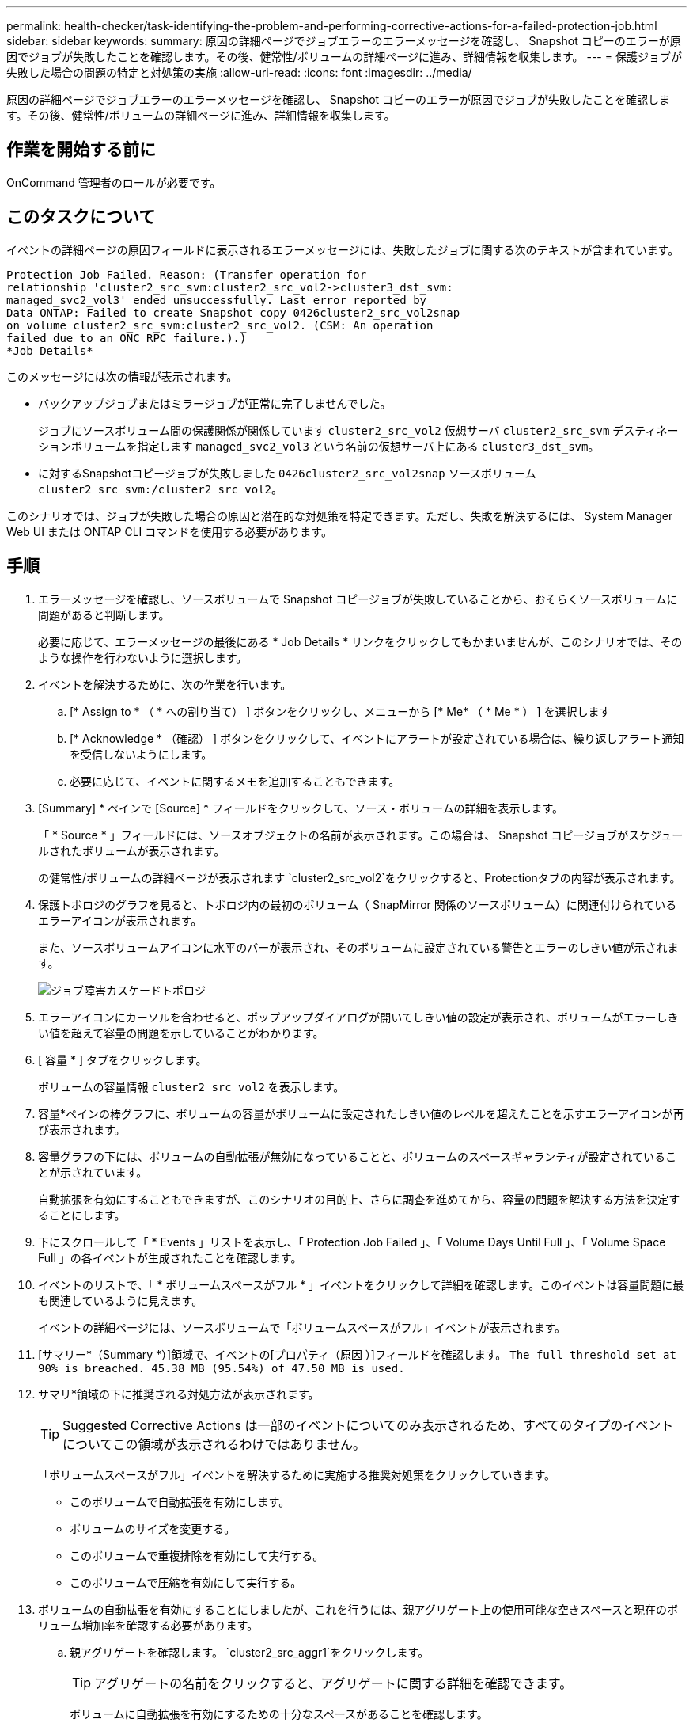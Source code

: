 ---
permalink: health-checker/task-identifying-the-problem-and-performing-corrective-actions-for-a-failed-protection-job.html 
sidebar: sidebar 
keywords:  
summary: 原因の詳細ページでジョブエラーのエラーメッセージを確認し、 Snapshot コピーのエラーが原因でジョブが失敗したことを確認します。その後、健常性/ボリュームの詳細ページに進み、詳細情報を収集します。 
---
= 保護ジョブが失敗した場合の問題の特定と対処策の実施
:allow-uri-read: 
:icons: font
:imagesdir: ../media/


[role="lead"]
原因の詳細ページでジョブエラーのエラーメッセージを確認し、 Snapshot コピーのエラーが原因でジョブが失敗したことを確認します。その後、健常性/ボリュームの詳細ページに進み、詳細情報を収集します。



== 作業を開始する前に

OnCommand 管理者のロールが必要です。



== このタスクについて

イベントの詳細ページの原因フィールドに表示されるエラーメッセージには、失敗したジョブに関する次のテキストが含まれています。

[listing]
----
Protection Job Failed. Reason: (Transfer operation for
relationship 'cluster2_src_svm:cluster2_src_vol2->cluster3_dst_svm:
managed_svc2_vol3' ended unsuccessfully. Last error reported by
Data ONTAP: Failed to create Snapshot copy 0426cluster2_src_vol2snap
on volume cluster2_src_svm:cluster2_src_vol2. (CSM: An operation
failed due to an ONC RPC failure.).)
*Job Details*
----
このメッセージには次の情報が表示されます。

* バックアップジョブまたはミラージョブが正常に完了しませんでした。
+
ジョブにソースボリューム間の保護関係が関係しています `cluster2_src_vol2` 仮想サーバ `cluster2_src_svm` デスティネーションボリュームを指定します `managed_svc2_vol3` という名前の仮想サーバ上にある `cluster3_dst_svm`。

* に対するSnapshotコピージョブが失敗しました `0426cluster2_src_vol2snap` ソースボリューム `cluster2_src_svm:/cluster2_src_vol2`。


このシナリオでは、ジョブが失敗した場合の原因と潜在的な対処策を特定できます。ただし、失敗を解決するには、 System Manager Web UI または ONTAP CLI コマンドを使用する必要があります。



== 手順

. エラーメッセージを確認し、ソースボリュームで Snapshot コピージョブが失敗していることから、おそらくソースボリュームに問題があると判断します。
+
必要に応じて、エラーメッセージの最後にある * Job Details * リンクをクリックしてもかまいませんが、このシナリオでは、そのような操作を行わないように選択します。

. イベントを解決するために、次の作業を行います。
+
.. [* Assign to * （ * への割り当て） ] ボタンをクリックし、メニューから [* Me* （ * Me * ） ] を選択します
.. [* Acknowledge * （確認） ] ボタンをクリックして、イベントにアラートが設定されている場合は、繰り返しアラート通知を受信しないようにします。
.. 必要に応じて、イベントに関するメモを追加することもできます。


. [Summary] * ペインで [Source] * フィールドをクリックして、ソース・ボリュームの詳細を表示します。
+
「 * Source * 」フィールドには、ソースオブジェクトの名前が表示されます。この場合は、 Snapshot コピージョブがスケジュールされたボリュームが表示されます。

+
の健常性/ボリュームの詳細ページが表示されます `cluster2_src_vol2`をクリックすると、Protectionタブの内容が表示されます。

. 保護トポロジのグラフを見ると、トポロジ内の最初のボリューム（ SnapMirror 関係のソースボリューム）に関連付けられているエラーアイコンが表示されます。
+
また、ソースボリュームアイコンに水平のバーが表示され、そのボリュームに設定されている警告とエラーのしきい値が示されます。

+
image::../media/um-topology-cascade-job-failure.gif[ジョブ障害カスケードトポロジ]

. エラーアイコンにカーソルを合わせると、ポップアップダイアログが開いてしきい値の設定が表示され、ボリュームがエラーしきい値を超えて容量の問題を示していることがわかります。
. [ 容量 * ] タブをクリックします。
+
ボリュームの容量情報 `cluster2_src_vol2` を表示します。

. 容量*ペインの棒グラフに、ボリュームの容量がボリュームに設定されたしきい値のレベルを超えたことを示すエラーアイコンが再び表示されます。
. 容量グラフの下には、ボリュームの自動拡張が無効になっていることと、ボリュームのスペースギャランティが設定されていることが示されています。
+
自動拡張を有効にすることもできますが、このシナリオの目的上、さらに調査を進めてから、容量の問題を解決する方法を決定することにします。

. 下にスクロールして「 * Events 」リストを表示し、「 Protection Job Failed 」、「 Volume Days Until Full 」、「 Volume Space Full 」の各イベントが生成されたことを確認します。
. イベントのリストで、「 * ボリュームスペースがフル * 」イベントをクリックして詳細を確認します。このイベントは容量問題に最も関連しているように見えます。
+
イベントの詳細ページには、ソースボリュームで「ボリュームスペースがフル」イベントが表示されます。

. [サマリー*（Summary *）]領域で、イベントの[プロパティ（原因 ）]フィールドを確認します。 `The full threshold set at 90% is breached. 45.38 MB (95.54%) of 47.50 MB is used.`
. サマリ*領域の下に推奨される対処方法が表示されます。
+
[TIP]
====
Suggested Corrective Actions は一部のイベントについてのみ表示されるため、すべてのタイプのイベントについてこの領域が表示されるわけではありません。

====
+
「ボリュームスペースがフル」イベントを解決するために実施する推奨対処策をクリックしていきます。

+
** このボリュームで自動拡張を有効にします。
** ボリュームのサイズを変更する。
** このボリュームで重複排除を有効にして実行する。
** このボリュームで圧縮を有効にして実行する。


. ボリュームの自動拡張を有効にすることにしましたが、これを行うには、親アグリゲート上の使用可能な空きスペースと現在のボリューム増加率を確認する必要があります。
+
.. 親アグリゲートを確認します。 `cluster2_src_aggr1`をクリックします。
+
[TIP]
====
アグリゲートの名前をクリックすると、アグリゲートに関する詳細を確認できます。

====
+
ボリュームに自動拡張を有効にするための十分なスペースがあることを確認します。

.. ページの上部で、重要なインシデントを示すアイコンを確認し、アイコンの下のテキストを確認します。
+
「フルまでの日数： 1 日未満 | 日次増加率： 5.4% 」と指定します。



. System ManagerまたはONTAP CLIにアクセスしてを有効にします `volume autogrow` オプション
+
[TIP]
====
ボリュームとアグリゲートの名前をメモしておいて、自動拡張を有効にするときに参照できるようにします。

====
. 容量問題 を解決したら、Unified Managerの**イベント**の詳細ページに戻って、イベントを解決済みとマークします。

